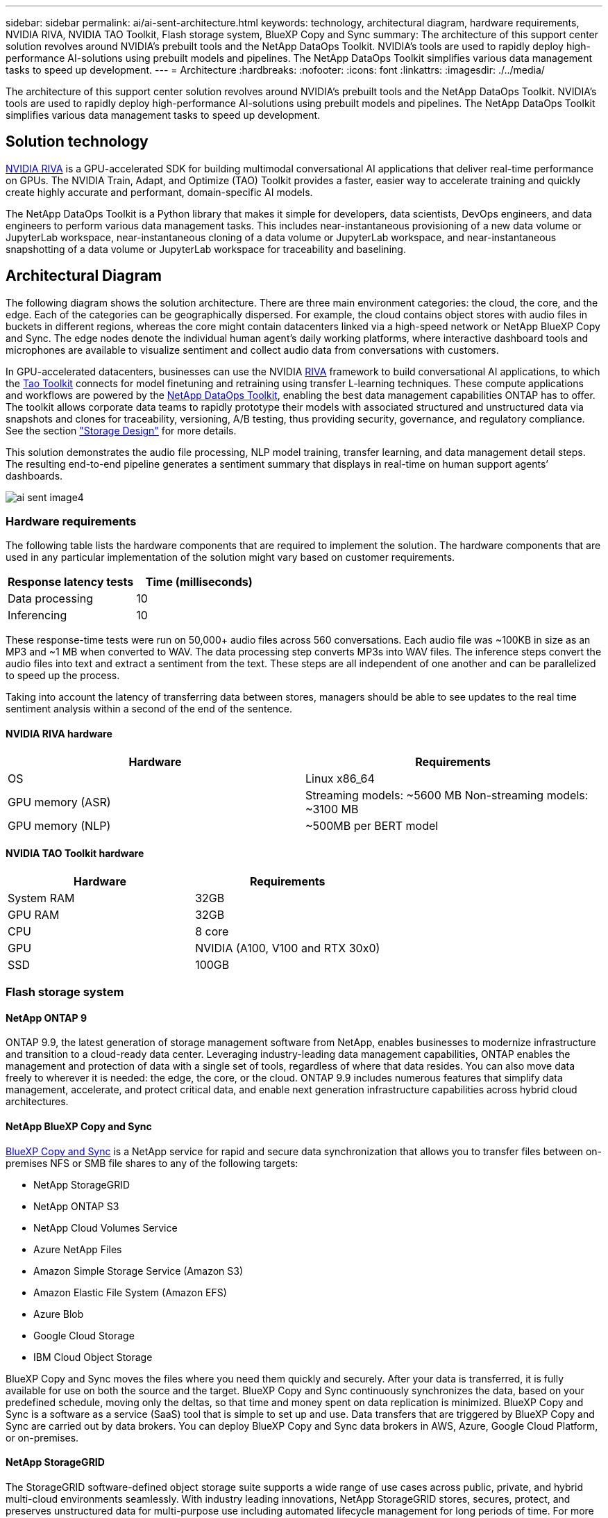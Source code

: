---
sidebar: sidebar
permalink: ai/ai-sent-architecture.html
keywords: technology, architectural diagram, hardware requirements, NVIDIA RIVA, NVIDIA TAO Toolkit, Flash storage system, BlueXP Copy and Sync
summary: The architecture of this support center solution revolves around NVIDIA’s prebuilt tools and the NetApp DataOps Toolkit. NVIDIA’s tools are used to rapidly deploy high-performance AI-solutions using prebuilt models and pipelines. The NetApp DataOps Toolkit simplifies various data management tasks to speed up development.
---
= Architecture
:hardbreaks:
:nofooter:
:icons: font
:linkattrs:
:imagesdir: ./../media/

//
// This file was created with NDAC Version 2.0 (August 17, 2020)
//
// 2021-10-25 11:10:26.078949
//

[.lead]
The architecture of this support center solution revolves around NVIDIA’s prebuilt tools and the NetApp DataOps Toolkit. NVIDIA’s tools are used to rapidly deploy high-performance AI-solutions using prebuilt models and pipelines. The NetApp DataOps Toolkit simplifies various data management tasks to speed up development.

== Solution technology

link:https://developer.nvidia.com/riva[NVIDIA RIVA^] is a GPU-accelerated SDK for building multimodal conversational AI applications that deliver real-time performance on GPUs. The NVIDIA Train, Adapt, and Optimize (TAO) Toolkit provides a faster, easier way to accelerate training and quickly create highly accurate and performant, domain-specific AI models.

The NetApp DataOps Toolkit is a Python library that makes it simple for developers, data scientists, DevOps engineers, and data engineers to perform various data management tasks. This includes near-instantaneous provisioning of a new data volume or JupyterLab workspace, near-instantaneous cloning of a data volume or JupyterLab workspace, and near-instantaneous snapshotting of a data volume or JupyterLab workspace for traceability and baselining.

== Architectural Diagram

The following diagram shows the solution architecture. There are three main environment categories: the cloud, the core, and the edge. Each of the categories can be geographically dispersed. For example, the cloud contains object stores with audio files in buckets in different regions, whereas the core might contain datacenters linked via a high-speed network or NetApp BlueXP Copy and Sync. The edge nodes denote the individual human agent’s daily working platforms, where interactive dashboard tools and microphones are available to visualize sentiment and collect audio data from conversations with customers.

In GPU-accelerated datacenters, businesses can use the NVIDIA https://docs.nvidia.com/deeplearning/riva/user-guide/docs/index.html[RIVA^] framework to build conversational AI applications, to which the https://developer.nvidia.com/tao[Tao Toolkit^] connects for model finetuning and retraining using transfer L-learning techniques. These compute applications and workflows are powered by the https://github.com/NetApp/netapp-dataops-toolkit[NetApp DataOps Toolkit^], enabling the best data management capabilities ONTAP has to offer. The toolkit allows corporate data teams to rapidly prototype their models with associated structured and unstructured data via snapshots and clones for traceability, versioning, A/B testing, thus providing security, governance, and regulatory compliance. See the section link:ai-sent-design-considerations.html#storage-design["Storage Design"] for more details.

This solution demonstrates the audio file processing, NLP model training, transfer learning, and data management detail steps. The resulting end-to-end pipeline generates a sentiment summary that displays in real-time on human support agents’ dashboards.

image:ai-sent-image4.png[]

=== Hardware requirements

The following table lists the hardware components that are required to implement the solution. The hardware components that are used in any particular implementation of the solution might vary based on customer requirements.

|===
|Response latency tests |Time (milliseconds)

|Data processing
|10
|Inferencing
|10
|===

These response-time tests were run on 50,000+ audio files across 560 conversations. Each audio file was ~100KB in size as an MP3 and ~1 MB when converted to WAV. The data processing step converts MP3s into WAV files. The inference steps convert the audio files into text and extract a sentiment from the text. These steps are all independent of one another and can be parallelized to speed up the process.

Taking into account the latency of transferring data between stores, managers should be able to see updates to the real time sentiment analysis within a second of the end of the sentence.

==== NVIDIA RIVA hardware

|===
|Hardware  |Requirements

|OS
|Linux x86_64
|GPU memory (ASR)
|Streaming models: ~5600 MB
Non-streaming models: ~3100 MB
|GPU memory (NLP)
|~500MB per BERT model
|===

==== NVIDIA TAO Toolkit hardware

|===
|Hardware |Requirements

|System RAM
|32GB
|GPU RAM
|32GB
|CPU
|8 core
|GPU
|NVIDIA (A100, V100 and RTX 30x0)
|SSD
|100GB
|===

=== Flash storage system

==== NetApp ONTAP 9

ONTAP 9.9,  the latest generation of storage management software from NetApp, enables businesses to modernize infrastructure and transition to a cloud-ready data center. Leveraging industry-leading data management capabilities, ONTAP enables the management and protection of data with a single set of tools, regardless of where that data resides. You can also move data freely to wherever it is needed:  the edge, the core, or the cloud. ONTAP 9.9 includes numerous features that simplify data management, accelerate, and protect critical data, and enable next generation infrastructure capabilities across hybrid cloud architectures.

==== NetApp BlueXP Copy and Sync

https://docs.netapp.com/us-en/occm/concept_cloud_sync.html[BlueXP Copy and Sync^] is a NetApp service for rapid and secure data synchronization that allows you to transfer files between on-premises NFS or SMB file shares to any of the following targets:

* NetApp StorageGRID
* NetApp ONTAP S3
* NetApp Cloud Volumes Service
* Azure NetApp Files
* Amazon Simple Storage Service (Amazon S3)
* Amazon Elastic File System (Amazon EFS)
* Azure Blob
* Google Cloud Storage
* IBM Cloud Object Storage

BlueXP Copy and Sync moves the files where you need them quickly and securely. After your data is transferred, it is fully available for use on both the source and the target. BlueXP Copy and Sync continuously synchronizes the data, based on your predefined schedule, moving only the deltas, so that time and money spent on data replication is minimized. BlueXP Copy and Sync is a software as a service (SaaS) tool that is simple to set up and use. Data transfers that are triggered by BlueXP Copy and Sync are carried out by data brokers. You can deploy BlueXP Copy and Sync data brokers in AWS, Azure, Google Cloud Platform, or on-premises.

==== NetApp StorageGRID

The StorageGRID software-defined object storage suite supports a wide range of use cases across public, private, and hybrid multi-cloud environments seamlessly. With industry leading innovations, NetApp StorageGRID stores, secures, protect, and preserves unstructured data for multi-purpose use including automated lifecycle management for long periods of time. For more information, see the https://www.netapp.com/data-storage/storagegrid/documentation/[NetApp StorageGRID^] site.

=== Software requirements

The following table lists the software components that are required to implement this solution. The software components that are used in any particular implementation of the solution might vary based on customer requirements.

|===
|Host machine |Requirements

|RIVA (formerly JARVIS)
|1.4.0
|TAO Toolkit (formerly Transfer Learning Toolkit)
|3.0
|ONTAP
|9.9.1
|DGX OS
|5.1
|DOTK
|2.0.0
|===

==== NVIDIA RIVA Software

|===
|Software |Requirements

|Docker
|>19.02 (with nvidia-docker installed)>=19.03 if not using DGX
|NVIDIA Driver
|465.19.01+
418.40+, 440.33+, 450.51+, 460.27+ for Data Center GPUs
|Container OS
|Ubuntu 20.04
|CUDA
|11.3.0
|cuBLAS
|11.5.1.101
|cuDNN
|8.2.0.41
|NCCL
|2.9.6
|TensorRT
|7.2.3.4
|Triton Inference Server
|2.9.0
|===

==== NVIDIA TAO Toolkit software

|===
|Software |Requirements

|Ubuntu 18.04 LTS
|18.04
|python
|>=3.6.9
|docker-ce
|>19.03.5
|docker-API
|1.40
|nvidia-container-toolkit
|>1.3.0-1
|nvidia-container-runtime
|3.4.0-1
|nvidia-docker2
|2.5.0-1
|nvidia-driver
|>455
|python-pip
|>21.06
|nvidia-pyindex
|Latest version
|===

=== Use case details

This solution applies to the following use cases:

* Speech-to-text
* Sentiment analysis

image:ai-sent-image6.png[]

The speech-to-text use case begins by ingesting audio files for the support centers. This audio is then processed to fit the structure required by RIVA. If the audio files have not already been split into their units of analysis, then this must be done before passing the audio to RIVA. After the audio file is processed, it is passed to the RIVA server as an API call. The server employs one of the many models it is hosting and returns a response. This speech-to-text (part of Automatic Speech Recognition) returns a text representation of the audio. From there, the pipeline switches over to the sentiment analysis portion.

For sentiment analysis, the text output from the Automatic Speech Recognition serves as the input to the Text Classification. Text Classification is the NVIDIA component for classifying text to any number of categories. The sentiment categories range from positive to negative for the support center conversations. The performance of the models can be assessed using a holdout set to determine the success of the fine-tuning step.

image:ai-sent-image8.png[]

A similar pipeline is used for both the speech-to-text and sentiment analysis within the TAO Toolkit. The major difference is the use of labels which are required for the fine-tuning of the models. The TAO Toolkit pipeline begins with the processing of the data files. Then the pretrained models (coming from the https://ngc.nvidia.com/catalog[NVIDIA NGC Catalog^]) are fine-tuned using the support center data. The fine-tuned models are evaluated based on their corresponding performance metrics and, if they are more performant than the pretrained models, are deployed to the RIVA server.
